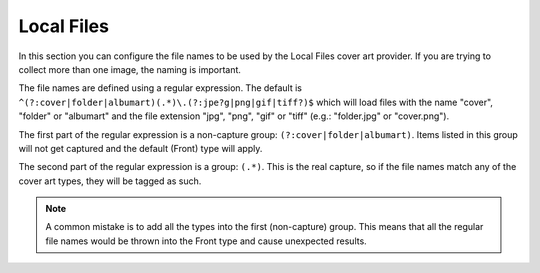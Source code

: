 .. MusicBrainz Picard Documentation Project
.. Prepared in 2020 by Bob Swift (bswift@rsds.ca)
.. This MusicBrainz Picard User Guide is licensed under CC0 1.0
.. A copy of the license is available at https://creativecommons.org/publicdomain/zero/1.0


.. _ref-local-files:

Local Files
===========

.. index::
   single: configuration; local files

.. image:: images/options-cover-local.png
   :width: 100 %

In this section you can configure the file names to be used by the Local Files cover art provider. If you are trying to collect
more than one image, the naming is important.

The file names are defined using a regular expression. The default is ``^(?:cover|folder|albumart)(.*)\.(?:jpe?g|png|gif|tiff?)$``
which will load files with the name "cover", "folder" or "albumart" and the file extension "jpg", "png", "gif" or "tiff" (e.g.:
"folder.jpg" or "cover.png").

The first part of the regular expression is a non-capture group: ``(?:cover|folder|albumart)``.  Items listed in this group will
not get captured and the default (Front) type will apply.

The second part of the regular expression is a group: ``(.*)``. This is the real capture, so if the file names match any of the
cover art types, they will be tagged as such.

.. note::

   A common mistake is to add all the types into the first (non-capture) group. This means that all the regular file names would be
   thrown into the Front type and cause unexpected results.
